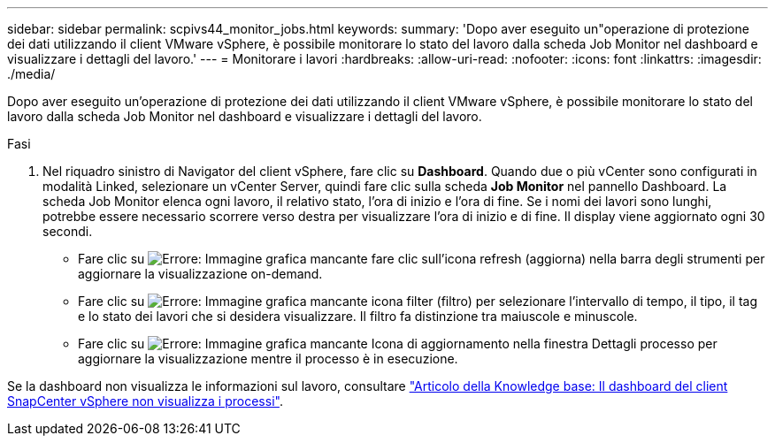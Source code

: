 ---
sidebar: sidebar 
permalink: scpivs44_monitor_jobs.html 
keywords:  
summary: 'Dopo aver eseguito un"operazione di protezione dei dati utilizzando il client VMware vSphere, è possibile monitorare lo stato del lavoro dalla scheda Job Monitor nel dashboard e visualizzare i dettagli del lavoro.' 
---
= Monitorare i lavori
:hardbreaks:
:allow-uri-read: 
:nofooter: 
:icons: font
:linkattrs: 
:imagesdir: ./media/


[role="lead"]
Dopo aver eseguito un'operazione di protezione dei dati utilizzando il client VMware vSphere, è possibile monitorare lo stato del lavoro dalla scheda Job Monitor nel dashboard e visualizzare i dettagli del lavoro.

.Fasi
. Nel riquadro sinistro di Navigator del client vSphere, fare clic su *Dashboard*. Quando due o più vCenter sono configurati in modalità Linked, selezionare un vCenter Server, quindi fare clic sulla scheda *Job Monitor* nel pannello Dashboard. La scheda Job Monitor elenca ogni lavoro, il relativo stato, l'ora di inizio e l'ora di fine. Se i nomi dei lavori sono lunghi, potrebbe essere necessario scorrere verso destra per visualizzare l'ora di inizio e di fine. Il display viene aggiornato ogni 30 secondi.
+
** Fare clic su image:scpivs44_image36.png["Errore: Immagine grafica mancante"] fare clic sull'icona refresh (aggiorna) nella barra degli strumenti per aggiornare la visualizzazione on-demand.
** Fare clic su image:scpivs44_image41.png["Errore: Immagine grafica mancante"] icona filter (filtro) per selezionare l'intervallo di tempo, il tipo, il tag e lo stato dei lavori che si desidera visualizzare. Il filtro fa distinzione tra maiuscole e minuscole.
** Fare clic su image:scpivs44_image36.png["Errore: Immagine grafica mancante"] Icona di aggiornamento nella finestra Dettagli processo per aggiornare la visualizzazione mentre il processo è in esecuzione.




Se la dashboard non visualizza le informazioni sul lavoro, consultare https://kb.netapp.com/Advice_and_Troubleshooting/Data_Protection_and_Security/SnapCenter/SnapCenter_vSphere_web_client_dashboard_does_not_display_jobs["Articolo della Knowledge base: Il dashboard del client SnapCenter vSphere non visualizza i processi"^].
